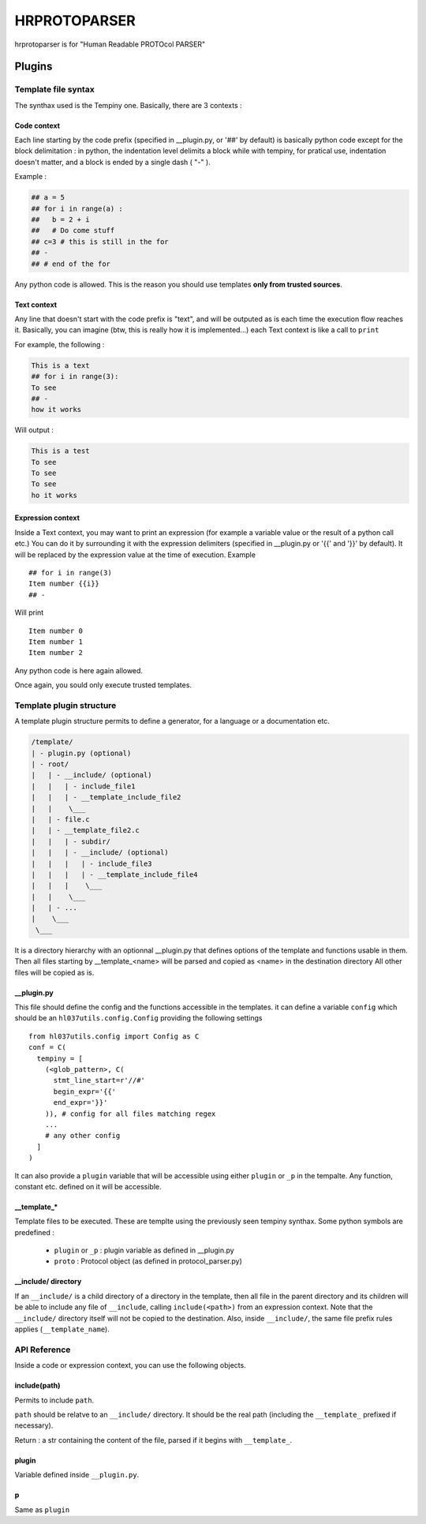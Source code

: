 
HRPROTOPARSER
################

hrprotoparser is for "Human Readable PROTOcol PARSER"

Plugins
+++++++

Template file  syntax
=====================

The synthax used is the Tempiny one.
Basically, there are 3 contexts : 

Code context
------------

Each line starting by the code prefix (specified in __plugin.py, or '##' by default) is basically python code except for the block delimitation :
in python, the indentation level delimits a block while with tempiny, for pratical use, indentation doesn't matter, and a block is ended by a single dash ( "-" ).

Example : 


.. code-block::

  ## a = 5
  ## for i in range(a) :
  ##   b = 2 + i
  ##   # Do come stuff
  ## c=3 # this is still in the for
  ## -
  ## # end of the for


Any python code is allowed. This is the reason you should use templates **only from trusted sources**.

Text context
------------

Any line that doesn't start with the code prefix is "text", and will be outputed as is each time the execution flow reaches it.
Basically, you can imagine (btw, this is really how it is implemented...) each Text context is like a call to ``print`` 

For example, the following : 

.. code-block::

  This is a text
  ## for i in range(3):
  To see
  ## -
  how it works

Will output : 

.. code-block::

  This is a test
  To see
  To see
  To see
  ho it works

Expression context
------------------

Inside a Text context, you may want to print an expression (for example a variable value or the result of a python call etc.)
You can do it by surrounding it with the expression delimiters (specified in __plugin.py or '{{' and '}}' by default).
It will be replaced by the expression value at the time of execution. Example ::

  ## for i in range(3)
  Item number {{i}}
  ## -

Will print ::

  Item number 0
  Item number 1
  Item number 2

Any python code is here again allowed.

Once again, you sould only execute trusted templates.


Template plugin structure
=========================

A template plugin structure permits to define a generator, for a language or a documentation etc.

.. code-block::

   /template/
   | - plugin.py (optional)
   | - root/
   |   | - __include/ (optional)
   |   |   | - include_file1
   |   |   | - __template_include_file2
   |   |    \___
   |   | - file.c
   |   | - __template_file2.c
   |   |   | - subdir/
   |   |   | - __include/ (optional)
   |   |   |   | - include_file3
   |   |   |   | - __template_include_file4
   |   |   |    \___
   |   |    \___
   |   | - ...
   |    \___
    \___

It is a directory hierarchy with an optionnal __plugin.py that defines options of the template and functions usable in them.
Then all files starting by __template_<name> will be parsed and copied as <name> in the destination directory
All other files will be copied as is.

__plugin.py
-----------

This file should define the config and the functions accessible in the templates.
it can define a variable ``config`` which should be an ``hl037utils.config.Config`` providing the following settings ::

  from hl037utils.config import Config as C
  conf = C(
    tempiny = [
      (<glob_pattern>, C(
        stmt_line_start=r'//#'
        begin_expr='{{'
        end_expr='}}'
      )), # config for all files matching regex
      ...
      # any other config
    ]
  )

It can also provide a ``plugin`` variable that will be accessible using either ``plugin`` or ``_p`` in the tempalte. Any function, constant etc. defined on it will be accessible.

__template_*
------------

Template files to be executed. These are templte using the previously seen tempiny synthax.
Some python symbols are predefined : 

 * ``plugin`` or ``_p`` : plugin variable as defined in __plugin.py
 * ``proto`` : Protocol object (as defined in protocol_parser.py)

__include/ directory
--------------------

If an ``__include/`` is a child directory of a directory in the template, then all file in the parent directory and its children will be able to include any file of ``__include``, calling ``include(<path>)`` from an expression context.
Note that the ``__include/`` directory itself will not be copied to the destination. Also, inside ``__include/``, the same file prefix rules applies (``__template_name``).


API Reference
=============

Inside a code or expression context, you can use the following objects.

include(path)
-------------

Permits to include ``path``.

``path`` should be relatve to an ``__include/`` directory. It should be the real path (including the ``__template_`` prefixed if necessary).

Return : a str containing the content of the file, parsed if it begins with ``__template_``.

plugin
------

Variable defined inside ``__plugin.py``.

p
---

Same as ``plugin``




